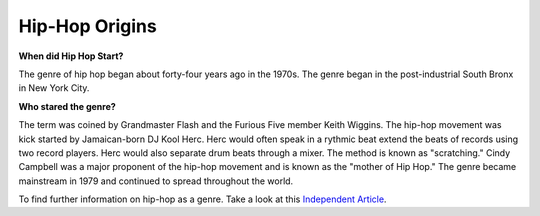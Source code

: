 Hip-Hop Origins
===============

**When did Hip Hop Start?**

The genre of hip hop began about forty-four years ago in the 1970s. The 
genre began in the post-industrial South Bronx in New York City. 

**Who stared the genre?**

The term was coined by Grandmaster Flash and the Furious Five member Keith 
Wiggins. The hip-hop movement was kick started by Jamaican-born DJ Kool Herc.
Herc would often speak in a rythmic beat extend the beats of records using two
record players. Herc would also separate drum beats through a mixer. The method 
is known as "scratching." Cindy Campbell was a major proponent of the hip-hop 
movement and is known as the "mother of Hip Hop." The genre became mainstream 
in 1979 and continued to spread throughout the world. 


To find further information on hip-hop as a genre. Take a look at this 
`Independent Article`_. 

.. _Independent Article: https://www.independent.co.uk/arts-entertainment/music/news/history-of-hip-hop-music-new-york-dj-kool-herc-google-doodle-clive-cindy-campbell-a7887501.html